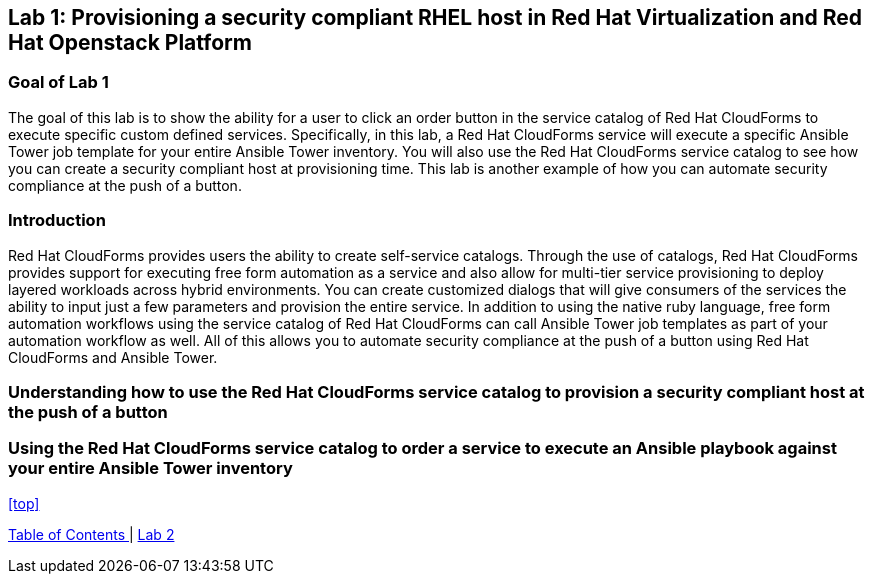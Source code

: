 == Lab 1: Provisioning a security compliant RHEL host in Red Hat Virtualization and Red Hat Openstack Platform

=== Goal of Lab 1
The goal of this lab is to show the ability for a user to click an order button in the service catalog of Red Hat CloudForms to execute specific custom defined services. Specifically, in this lab, a Red Hat CloudForms service will execute a specific Ansible Tower job template for your entire Ansible Tower inventory. You will also use the Red Hat CloudForms service catalog to see how you can create a security compliant host at provisioning time. This lab is another example of how you can automate security compliance at the push of a button.


=== Introduction
Red Hat CloudForms provides users the ability to create self-service catalogs.  Through the use of catalogs, Red Hat CloudForms provides support for executing free form automation as a service and also allow for multi-tier service provisioning to deploy layered workloads across hybrid environments. You can create customized dialogs that will give consumers of the services the ability to input just a few parameters and provision the entire service. In addition to using the native ruby language, free form automation workflows using the service catalog of Red Hat CloudForms can call Ansible Tower job templates as part of your automation workflow as well. All of this allows you to automate security compliance at the push of a button using Red Hat CloudForms and Ansible Tower.

=== Understanding how to use the Red Hat CloudForms service catalog to provision a security compliant host at the push of a button
=== Using the Red Hat CloudForms service catalog to order a service to execute an Ansible playbook against your entire Ansible Tower inventory



<<top>>

link:README.adoc#table-of-contents[ Table of Contents ] | link:lab2.adoc[ Lab 2 ]

